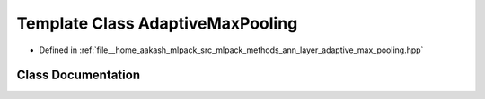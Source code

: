 .. _exhale_class_classmlpack_1_1ann_1_1AdaptiveMaxPooling:

Template Class AdaptiveMaxPooling
=================================

- Defined in :ref:`file__home_aakash_mlpack_src_mlpack_methods_ann_layer_adaptive_max_pooling.hpp`


Class Documentation
-------------------


.. doxygenclass:: mlpack::ann::AdaptiveMaxPooling
   :members:
   :protected-members:
   :undoc-members: